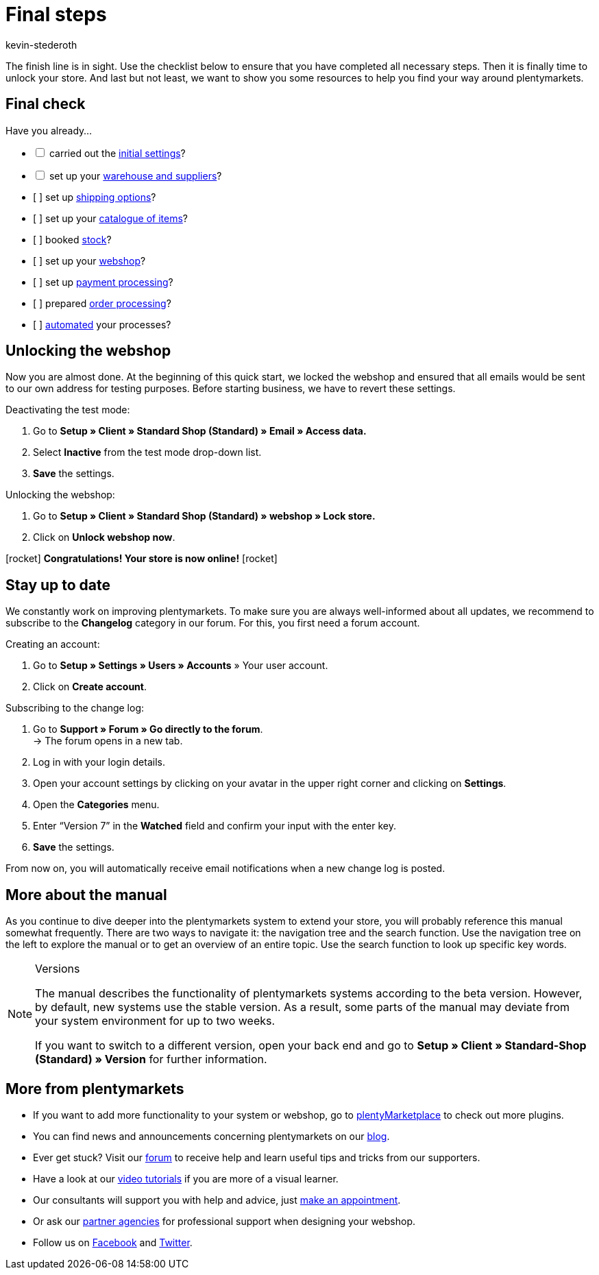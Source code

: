 = Final steps
:icons: font
:docinfodir: /workspace/manual-adoc
:docinfo1:
:id: 63EEV9V
:author: kevin-stederoth

The finish line is in sight. Use the checklist below to ensure that you have completed all necessary steps. Then it is finally time to unlock your store. And last but not least, we want to show you some resources to help you find your way around plentymarkets.

[#10]
== Final check

Have you already...

[%interactive]

* [ ] carried out the link:https://knowledge.plentymarkets.com/en/welcome/quick-start/quick-start-initial-settings[initial settings^]?
* [ ] set up your link:https://knowledge.plentymarkets.com/en/welcome/quick-start/quick-start-stock-management[warehouse and suppliers^]?
* [ ] set up link:https://knowledge.plentymarkets.com/en/welcome/quick-start/quick-start-shipping-options[shipping options^]?
* [ ] set up your link:https://knowledge.plentymarkets.com/en/welcome/quick-start/quick-start-item-catalogue[catalogue of items^]?
* [ ] booked link:https://knowledge.plentymarkets.com/en/welcome/quick-start/quick-start-booking-stock[stock^]?
* [ ] set up your link:https://knowledge.plentymarkets.com/en/welcome/quick-start/quick-start-online-store[webshop^]?
* [ ] set up link:https://knowledge.plentymarkets.com/en/welcome/quick-start/quick-start-setting-up-payment-processing[payment processing^]?
* [ ] prepared link:https://knowledge.plentymarkets.com/en/welcome/quick-start/quick-start-preparing-order-processing[order processing^]?
* [ ] link:https://knowledge.plentymarkets.com/en/welcome/quick-start/quick-start-automating-processes[automated^] your processes?

[#20]
== Unlocking the webshop

Now you are almost done. At the beginning of this quick start, we locked the webshop and ensured that all emails would be sent to our own address for testing purposes. Before starting business, we have to revert these settings.

[.instruction]
Deactivating the test mode:

. Go to *Setup » Client » Standard Shop (Standard) » Email » Access data.*
. Select *Inactive* from the test mode drop-down list.
. *Save* the settings.

[.instruction]
Unlocking the webshop:

. Go to *Setup » Client » Standard Shop (Standard) » webshop » Lock store.*
. Click on *Unlock webshop now*.

icon:rocket[role="blue"] *Congratulations! Your store is now online!* icon:rocket[role="blue"]

[#30]
== Stay up to date

We constantly work on improving plentymarkets. To make sure you are always well-informed about all updates, we recommend to subscribe to the *Changelog* category in our forum. For this, you first need a forum account.

[.instruction]
Creating an account:

. Go to *Setup » Settings » Users » Accounts* » Your user account.
. Click on *Create account*.

[.instruction]
Subscribing to the change log:

. Go to *Support » Forum » Go directly to the forum*. +
→ The forum opens in a new tab.
. Log in with your login details.
. Open your account settings by clicking on your avatar in the upper right corner and clicking on *Settings*.
. Open the *Categories* menu.
. Enter “Version 7” in the *Watched* field and confirm your input with the enter key.
. *Save* the settings.

From now on, you will automatically receive email notifications when a new change log is posted.

[#40]
== More about the manual

As you continue to dive deeper into the plentymarkets system to extend your store, you will probably reference this manual somewhat frequently. There are two ways to navigate it: the navigation tree and the search function. Use the navigation tree on the left to explore the manual or to get an overview of an entire topic. Use the search function to look up specific key words.

[NOTE]
.Versions
====
The manual describes the functionality of plentymarkets systems according to the beta version. However, by default, new systems use the stable version. As a result, some parts of the manual may deviate from your system environment for up to two weeks.

If you want to switch to a different version, open your back end and go to *Setup » Client » Standard-Shop (Standard) » Version* for further information.
====

[#50]
== More from plentymarkets

* If you want to add more functionality to your system or webshop, go to link:https://marketplace.plentymarkets.com/en[plentyMarketplace^] to check out more plugins.
* You can find news and announcements concerning plentymarkets on our link:https://www.plentymarkets.co.uk/blog/[blog^].
* Ever get stuck? Visit our link:https://forum.plentymarkets.com/[forum^] to receive help and learn useful tips and tricks from our supporters.
* Have a look at our link:https://knowledge.plentymarkets.com/en/videos/[video tutorials^] if you are more of a visual learner.
* Our consultants will support you with help and advice, just link:https://www.plentymarkets.com/knowledge/help-centre/[make an appointment^].
* Or ask our link:https://marketplace.plentymarkets.com/en/partners[partner agencies^] for professional support when designing your webshop.
* Follow us on link:https://www.facebook.com/plentymarkets[Facebook^] and link:https://www.twitter.com/plentymarkets[Twitter^].
